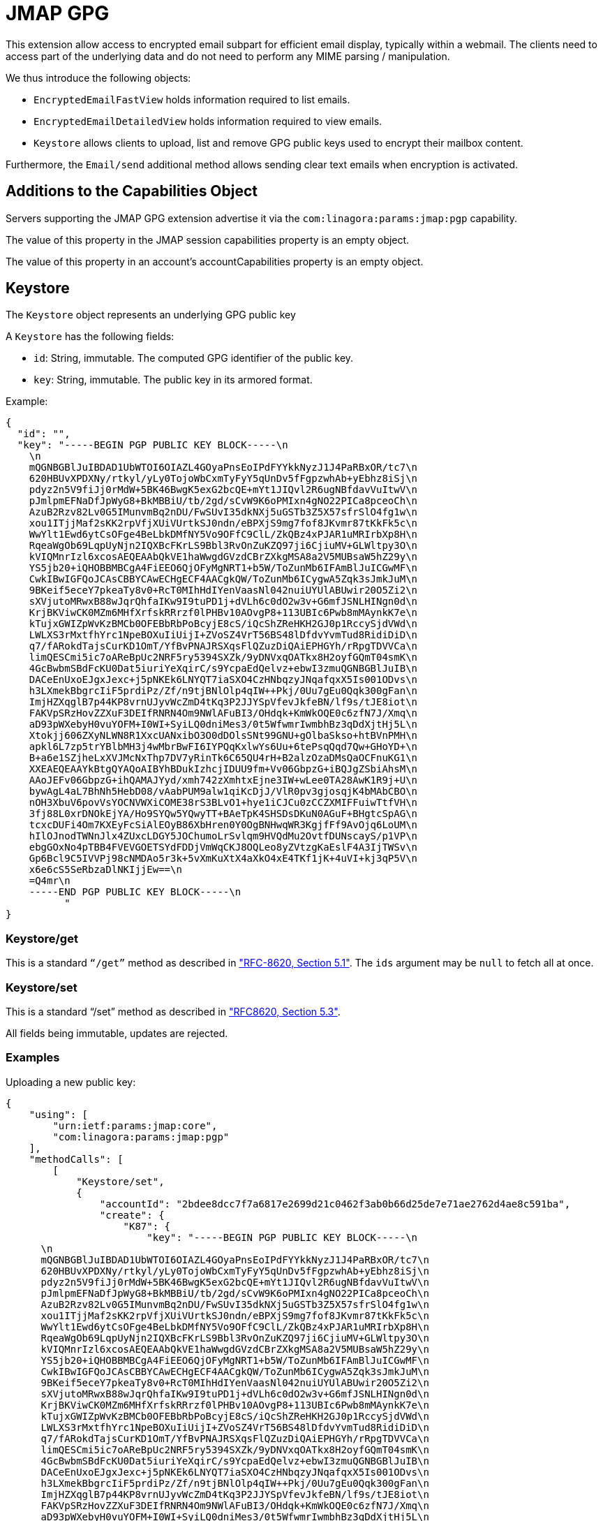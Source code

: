 = JMAP GPG
:navtitle: JMAP GPG extension

This extension allow access to encrypted email subpart for efficient email display, typically within a webmail. The clients
need to access part of the underlying data and do not need to perform any MIME parsing / manipulation.

We thus introduce the following objects:

* `EncryptedEmailFastView` holds information required to list emails.
* `EncryptedEmailDetailedView` holds information required to view emails.
* `Keystore` allows clients to upload, list and remove GPG public keys used to encrypt their mailbox content.

Furthermore, the `Email/send` additional method allows sending clear text emails when encryption is activated.

== Additions to the Capabilities Object

Servers supporting the JMAP GPG extension advertise it via the `com:linagora:params:jmap:pgp` capability.

The value of this property in the JMAP session capabilities property is an empty object.

The value of this property in an account’s accountCapabilities property is an empty object.

== Keystore

The `Keystore` object represents an underlying GPG public key

A `Keystore` has the following fields:

* `id`: String, immutable. The computed GPG identifier of the public key.
* `key`: String, immutable. The public key in its armored format.

Example:

----
{
  "id": "",
  "key": "-----BEGIN PGP PUBLIC KEY BLOCK-----\n  
    \n  
    mQGNBGBlJuIBDAD1UbWTOI6OIAZL4GOyaPnsEoIPdFYYkkNyzJ1J4PaRBxOR/tc7\n  
    620HBUvXPDXNy/rtkyl/yLy0TojoWbCxmTyFyY5qUnDv5fFgpzwhAb+yEbhz8iSj\n  
    pdyz2n5V9fiJj0rMdW+5BK46BwgK5exG2bcQE+mYt1JIQvl2R6ugNBfdavVuItwV\n  
    pJmlpmEFNaDfJpWyG8+BkMBBiU/tb/2gd/sCvW9K6oPMIxn4gNO22PICa8pceoCh\n  
    AzuB2Rzv82Lv0G5IMunvmBq2nDU/FwSUvI35dkNXj5uGSTb3Z5X57sfrSlO4fg1w\n  
    xou1ITjjMaf2sKK2rpVfjXUiVUrtkSJ0ndn/eBPXjS9mg7fof8JKvmr87tKkFk5c\n  
    WwYlt1Ewd6ytCsOFge4BeLbkDMfNY5Vo9OFfC9ClL/ZkQBz4xPJAR1uMRIrbXp8H\n  
    RqeaWgOb69LqpUyNjn2IQXBcFKrLS9Bbl3RvOnZuKZQ97ji6CjiuMV+GLWltpy3O\n  
    kVIQMnrIzl6xcosAEQEAAbQkVE1haWwgdGVzdCBrZXkgMSA8a2V5MUBsaW5hZ29y\n  
    YS5jb20+iQHOBBMBCgA4FiEEO6QjOFyMgNRT1+b5W/ToZunMb6IFAmBlJuICGwMF\n  
    CwkIBwIGFQoJCAsCBBYCAwECHgECF4AACgkQW/ToZunMb6ICygwA5Zqk3sJmkJuM\n  
    9BKeif5eceY7pkeaTy8v0+RcT0MIhHdIYenVaasNl042nuiUYUlABUwir20O5Zi2\n  
    sXVjutoMRwxB88wJqrQhfaIKw9I9tuPD1j+dVLh6c0dO2w3v+G6mfJSNLHINgn0d\n  
    KrjBKViwCK0MZm6MHfXrfskRRrzf0lPHBv10AOvgP8+113UBIc6Pwb8mMAynkK7e\n  
    kTujxGWIZpWvKzBMCb0OFEBbRbPoBcyjE8cS/iQcShZReHKH2GJ0p1RccySjdVWd\n  
    LWLXS3rMxtfhYrc1NpeBOXuIiUijI+ZVoSZ4VrT56BS48lDfdvYvmTud8RidiDiD\n  
    q7/fARokdTajsCurKD1OmT/YfBvPNAJRSXqsFlQZuzDiQAiEPHGYh/rRpgTDVVCa\n  
    limQESCmi5ic7oAReBpUc2NRF5ry5394SXZk/9yDNVxqOATkx8H2oyfGQmT04smK\n  
    4GcBwbmSBdFcKU0Dat5iuriYeXqirC/s9YcpaEdQelvz+ebwI3zmuQGNBGBlJuIB\n  
    DACeEnUxoEJgxJexc+j5pNKEk6LNYQT7iaSXO4CzHNbqzyJNqafqxX5Is001ODvs\n  
    h3LXmekBbgrcIiF5prdiPz/Zf/n9tjBNlOlp4qIW++Pkj/0Uu7gEu0Qqk300gFan\n  
    ImjHZXqglB7p44KP8vrnUJyvWcZmD4tKq3P2JJYSpVfevJkfeBN/lf9s/tJE8iot\n  
    FAKVpSRzHovZZXuF3DEIfRNRN4Om9NWlAFuBI3/OHdqk+KmWkOQE0c6zfN7J/Xmq\n  
    aD93pWXebyH0vuYOFM+I0WI+SyiLQ0dniMes3/0t5WfwmrIwmbhBz3qDdXjtHj5L\n  
    Xtokjj606ZXyNLWN8R1XxcUANxibO3O0dDOlsSNt99GNU+gOlbaSkso+htBVnPMH\n  
    apkl6L7zp5trYBlbMH3j4wMbrBwFI6IYPQqKxlwYs6Uu+6tePsqQqd7Qw+GHoYD+\n  
    B+a6e1SZjheLxXVJMcNxThp7DV7yRinTk6C65QU4rH+B2alzOzaDMsQaOCFnuKG1\n  
    XXEAEQEAAYkBtgQYAQoAIBYhBDukIzhcjIDUU9fm+Vv06GbpzG+iBQJgZSbiAhsM\n  
    AAoJEFv06GbpzG+ihQAMAJYyd/xmh742zXmhtxEjne3IW+wLee0TA28AwK1R9j+U\n  
    bywAgL4aL7BhNh5HebD08/vAabPUM9alw1qiKcDjJ/VlR0pv3gjosqjK4bMAbCBO\n  
    nOH3XbuV6povVsYOCNVWXiCOME38rS3BLvO1+hye1iCJCu0zCCZXMIFFuiwTtfVH\n  
    3fj88L0xrDNOkEjYA/Ho9SYQw5YQwyTT+BAeTpK4SHSDsDKuN0AGuF+BHgtcSpAG\n  
    tcxcDUFi4Om7KXEyFcSiAlEOyB86XbHren0Y0OgBNHwqWR3KgjfFf9AvOjq6LoUM\n  
    hIlOJnodTWNnJlx4ZUxcLDGY5JOChumoLrSvlqm9HVQdMu2OvtfDUNscayS/p1VP\n  
    ebgGOxNo4pTBB4FVEVGOETSYdFDDjVmWqCKJ8OQLeo8yZVtzgKaEslF4A3IjTWSv\n  
    Gp6Bcl9C5IVVPj98cNMDAo5r3k+5vXmKuXtX4aXkO4xE4TKf1jK+4uVI+kj3qP5V\n  
    x6e6cS5SeRbzaDlNKIjjEw==\n  
    =Q4mr\n  
    -----END PGP PUBLIC KEY BLOCK-----\n
          "
}

----

=== Keystore/get

This is a standard `“/get”` method as described in https://jmap.io/spec-core.html#get["RFC-8620, Section 5.1"].
The `ids` argument may be `null` to fetch all at once.

=== Keystore/set

This is a standard “/set” method as described in https://jmap.io/spec-core.html#set["RFC8620, Section 5.3"].

All fields being immutable, updates are rejected.

=== Examples

Uploading a new public key:

----
{
    "using": [
        "urn:ietf:params:jmap:core",
        "com:linagora:params:jmap:pgp"
    ],
    "methodCalls": [
        [
            "Keystore/set",
            {
                "accountId": "2bdee8dcc7f7a6817e2699d21c0462f3ab0b66d25de7e71ae2762d4ae8c591ba",
                "create": {
                    "K87": {
                        "key": "-----BEGIN PGP PUBLIC KEY BLOCK-----\n
      \n
      mQGNBGBlJuIBDAD1UbWTOI6OIAZL4GOyaPnsEoIPdFYYkkNyzJ1J4PaRBxOR/tc7\n
      620HBUvXPDXNy/rtkyl/yLy0TojoWbCxmTyFyY5qUnDv5fFgpzwhAb+yEbhz8iSj\n
      pdyz2n5V9fiJj0rMdW+5BK46BwgK5exG2bcQE+mYt1JIQvl2R6ugNBfdavVuItwV\n
      pJmlpmEFNaDfJpWyG8+BkMBBiU/tb/2gd/sCvW9K6oPMIxn4gNO22PICa8pceoCh\n
      AzuB2Rzv82Lv0G5IMunvmBq2nDU/FwSUvI35dkNXj5uGSTb3Z5X57sfrSlO4fg1w\n
      xou1ITjjMaf2sKK2rpVfjXUiVUrtkSJ0ndn/eBPXjS9mg7fof8JKvmr87tKkFk5c\n
      WwYlt1Ewd6ytCsOFge4BeLbkDMfNY5Vo9OFfC9ClL/ZkQBz4xPJAR1uMRIrbXp8H\n
      RqeaWgOb69LqpUyNjn2IQXBcFKrLS9Bbl3RvOnZuKZQ97ji6CjiuMV+GLWltpy3O\n
      kVIQMnrIzl6xcosAEQEAAbQkVE1haWwgdGVzdCBrZXkgMSA8a2V5MUBsaW5hZ29y\n
      YS5jb20+iQHOBBMBCgA4FiEEO6QjOFyMgNRT1+b5W/ToZunMb6IFAmBlJuICGwMF\n
      CwkIBwIGFQoJCAsCBBYCAwECHgECF4AACgkQW/ToZunMb6ICygwA5Zqk3sJmkJuM\n
      9BKeif5eceY7pkeaTy8v0+RcT0MIhHdIYenVaasNl042nuiUYUlABUwir20O5Zi2\n
      sXVjutoMRwxB88wJqrQhfaIKw9I9tuPD1j+dVLh6c0dO2w3v+G6mfJSNLHINgn0d\n
      KrjBKViwCK0MZm6MHfXrfskRRrzf0lPHBv10AOvgP8+113UBIc6Pwb8mMAynkK7e\n
      kTujxGWIZpWvKzBMCb0OFEBbRbPoBcyjE8cS/iQcShZReHKH2GJ0p1RccySjdVWd\n
      LWLXS3rMxtfhYrc1NpeBOXuIiUijI+ZVoSZ4VrT56BS48lDfdvYvmTud8RidiDiD\n
      q7/fARokdTajsCurKD1OmT/YfBvPNAJRSXqsFlQZuzDiQAiEPHGYh/rRpgTDVVCa\n
      limQESCmi5ic7oAReBpUc2NRF5ry5394SXZk/9yDNVxqOATkx8H2oyfGQmT04smK\n
      4GcBwbmSBdFcKU0Dat5iuriYeXqirC/s9YcpaEdQelvz+ebwI3zmuQGNBGBlJuIB\n
      DACeEnUxoEJgxJexc+j5pNKEk6LNYQT7iaSXO4CzHNbqzyJNqafqxX5Is001ODvs\n
      h3LXmekBbgrcIiF5prdiPz/Zf/n9tjBNlOlp4qIW++Pkj/0Uu7gEu0Qqk300gFan\n
      ImjHZXqglB7p44KP8vrnUJyvWcZmD4tKq3P2JJYSpVfevJkfeBN/lf9s/tJE8iot\n
      FAKVpSRzHovZZXuF3DEIfRNRN4Om9NWlAFuBI3/OHdqk+KmWkOQE0c6zfN7J/Xmq\n
      aD93pWXebyH0vuYOFM+I0WI+SyiLQ0dniMes3/0t5WfwmrIwmbhBz3qDdXjtHj5L\n
      Xtokjj606ZXyNLWN8R1XxcUANxibO3O0dDOlsSNt99GNU+gOlbaSkso+htBVnPMH\n
      apkl6L7zp5trYBlbMH3j4wMbrBwFI6IYPQqKxlwYs6Uu+6tePsqQqd7Qw+GHoYD+\n
      B+a6e1SZjheLxXVJMcNxThp7DV7yRinTk6C65QU4rH+B2alzOzaDMsQaOCFnuKG1\n
      XXEAEQEAAYkBtgQYAQoAIBYhBDukIzhcjIDUU9fm+Vv06GbpzG+iBQJgZSbiAhsM\n
      AAoJEFv06GbpzG+ihQAMAJYyd/xmh742zXmhtxEjne3IW+wLee0TA28AwK1R9j+U\n
      bywAgL4aL7BhNh5HebD08/vAabPUM9alw1qiKcDjJ/VlR0pv3gjosqjK4bMAbCBO\n
      nOH3XbuV6povVsYOCNVWXiCOME38rS3BLvO1+hye1iCJCu0zCCZXMIFFuiwTtfVH\n
      3fj88L0xrDNOkEjYA/Ho9SYQw5YQwyTT+BAeTpK4SHSDsDKuN0AGuF+BHgtcSpAG\n
      tcxcDUFi4Om7KXEyFcSiAlEOyB86XbHren0Y0OgBNHwqWR3KgjfFf9AvOjq6LoUM\n
      hIlOJnodTWNnJlx4ZUxcLDGY5JOChumoLrSvlqm9HVQdMu2OvtfDUNscayS/p1VP\n
      ebgGOxNo4pTBB4FVEVGOETSYdFDDjVmWqCKJ8OQLeo8yZVtzgKaEslF4A3IjTWSv\n
      Gp6Bcl9C5IVVPj98cNMDAo5r3k+5vXmKuXtX4aXkO4xE4TKf1jK+4uVI+kj3qP5V\n
      x6e6cS5SeRbzaDlNKIjjEw==\n
      =Q4mr\n
      -----END PGP PUBLIC KEY BLOCK-----\n"
                    }
                }
            },
            "c1"
        ]
    ]
}
----

Will return:

----
{
    "sessionState": "2c9f1b12-b35a-43e6-9af2-0106fb53a943",
    "methodResponses": [
        [
            "Keystore/set",
            {
                "accountId": "2bdee8dcc7f7a6817e2699d21c0462f3ab0b66d25de7e71ae2762d4ae8c591ba",
                "created": {
                    "K87": {
                        "id": "3BA423385C8C80D453D7E6F95BF4E866E9CC6FA2"
                    }
                }
            },
            "c1"
        ]
    ]
}
----

Listing existing GPG keys:

----
{
    "using": [
        "urn:ietf:params:jmap:core",
        "com:linagora:params:jmap:pgp"
    ],
    "methodCalls": [
        [
            "Keystore/get",
            {
                "accountId": "2bdee8dcc7f7a6817e2699d21c0462f3ab0b66d25de7e71ae2762d4ae8c591ba"
            },
            "c1"
        ]
    ]
}
----

Will return:

----
{
    "sessionState": "2c9f1b12-b35a-43e6-9af2-0106fb53a943",
    "methodResponses": [
        [
            "Keystore/get",
            {
                "accountId": "2bdee8dcc7f7a6817e2699d21c0462f3ab0b66d25de7e71ae2762d4ae8c591ba",
                "state": "2c9f1b12-b35a-43e6-9af2-0106fb53a943",
                "list": [
                    "3BA423385C8C80D453D7E6F95BF4E866E9CC6FA2": {
                        "id": "3BA423385C8C80D453D7E6F95BF4E866E9CC6FA2",
                        "payload": "..."
                    }
                ]
            },
            "c1"
        ]
    ]
}
----

Removing a key:

----
{
    "using": [
        "urn:ietf:params:jmap:core",
        "com:linagora:params:jmap:pgp"
    ],
    "methodCalls": [
        [
            "Keystore/set",
            {
                "accountId": "2bdee8dcc7f7a6817e2699d21c0462f3ab0b66d25de7e71ae2762d4ae8c591ba",
                "destroy": ["3BA423385C8C80D453D7E6F95BF4E866E9CC6FA2"]
            },
            "c1"
        ]
    ]
}
----

Will return:

----
{
    "sessionState": "2c9f1b12-b35a-43e6-9af2-0106fb53a943",
    "methodResponses": [
        [
            "Keystore/set",
            {
                "accountId": "2bdee8dcc7f7a6817e2699d21c0462f3ab0b66d25de7e71ae2762d4ae8c591ba",
                "destroyed": [
                    "3BA423385C8C80D453D7E6F95BF4E866E9CC6FA2"
                ]
            },
            "c1"
        ]
    ]
}
----

== EncryptedEmailFastView

`EncryptedEmailFastView` allows secure encrypted access to the sensible fields available within the listing of emails.

It is composed of the following fields:

* `id`: String, server assigned, matches the id of the underlying email.
* `encryptedPreview`: String, server assigned. The preview of the message, encrypted and GPG armored.
* `hasAttachment`: Boolean, server assigned. Decrypted, does this message have attachments? This information is not
 encrypted.

=== EncryptedEmailFastView/get

This is a standard `“/get”` method as described in https://jmap.io/spec-core.html#get["RFC-8620, Section 5.1"].

=== Examples

Retrieving a specific EncryptedEmailFastView:

----
{
    "using": [
        "urn:ietf:params:jmap:core",
        "com:linagora:params:jmap:pgp"
    ],
    "methodCalls": [
        [
            "EncryptedEmailFastView/get",
            {
                "accountId": "2bdee8dcc7f7a6817e2699d21c0462f3ab0b66d25de7e71ae2762d4ae8c591ba",
                "ids": [ "1" ]
            },
            "c2"
        ]
    ]
}
----

Will return:

----
{
    "sessionState": "2c9f1b12-b35a-43e6-9af2-0106fb53a943",
    "methodResponses": [
        [
            "EncryptedEmailFastView/get",
            {
                "accountId": "2bdee8dcc7f7a6817e2699d21c0462f3ab0b66d25de7e71ae2762d4ae8c591ba",
                "state": "2c9f1b12-b35a-43e6-9af2-0106fb53a943",
                "list": [
                        {
                            "id": "1",
                            "encryptedPreview": "-----BEGIN PGP MESSAGE-----\n
                                 Version: BCPG v1.68\n
                                 \n
                                 hQGMA1v06GbpzG+iAQwAym4NG323nZbBKJI7eQ6PzmWGF/z9Px0czq4AouovL4He\n
                                 N5u1mtWKmoLKToEEH/tJbMCsKMGq0tBpvg9zIYDdnmik2c4mALwsdLzp7FIbFqfz\n
                                 84CMyRUJpR5b57TmFgi3ClRiBeAnpOdPyIOsssMkwieKouuTBGuBoVJ5hEad+Iv/\n
                                 SPxB5omv8wg/PUpcquAVtJ6qgW7rKQca2DfIf8WmRreTME/tWi/ExZFxgqzVL/Xk\n
                                 eBOOed4OPan0r2jTVogZCpXcAXxWR9IYlPBukjYPWmhqjy0XyhUYBU0ArR8EfuZn\n
                                 wydcq9p7eSD1iWGgnFoF+sBFbdayLAuGN6R7kY0i0dxlcjex6IBWSVqNFYuwGHQ9\n
                                 OdzpmEvcsCvb6uK0tPHILweoloJzC8oWlNV2xYWo/g+vt250sOSkkKp5PV1mWA1y\n
                                 tjyVollbjWQSiMYckLyIOyHOcQYvso7z2JspEl0siHQjN1LpEoAvzVMQf50G+7hz\n
                                 ijs/cQlN3kVCncRmtx130sA3ATJbBjgFrrOwnhGFZHBrNIxvXeEAQUY0AYq+8raD\n
                                 UqIBcyBM69yODWM3JUiLRj7jBhWiofxzJ6kxM+RTgnsmfrD8SQGrSS0tiRX6RUXy\n
                                 EkW3rAOfLoKEBo/htU7rj+oXmCtr8/WFzO/k9iSeI2/lgboydYgixiZNp8Uio4An\n
                                 +uga60fXiwVcgSf1NYsH2xwsuDdzSeJDCb1qB/1SwKCyVast9Bxd69R6wjHI4PCZ\n
                                 3nAtER6aZI9FF7Wwp5CXlMz0gK+KlOipdqQxglO73F/Ci4/iwhVYCJB3gRrpLc3z\n
                                 Ovyw5kXi4au6CKeJsOOXMWqaLz6TCn21mg==\n
                                 =2VG+\n
                                 -----END PGP MESSAGE-----\n
                                 ",
                            "hasAttachment": true
                        }
                ]
            },
            "c2"
        ]
    ]
}
----

== EncryptedEmailDetailedView

`EncryptedEmailDetailedView` allows secure encrypted access to the sensible fields available within the detailed view
of an email.

It is composed of the following fields:

* `id`: String, server assigned, matches the id of the underlying email.
* `encryptedPreview`: String, server assigned. The preview of the message, encrypted and GPG armored.
* `hasAttachment`: Boolean, server assigned. Decrypted, does this message have attachments? This information is not
 encrypted.
* `encryptedHtml`: String, server assigned. The html to be displayed of the message, encrypted and GPG armored.
* `encryptedAttachmentMetadata`: String, server assigned. Details for attachment displays. This
 correspond to the encrypted, GPG armored list of `EncryptedAttachmentMetadata` of this email as JSON.

The `EncryptedAttachmentMetadata` object is composed of the following field:

* `blobId`: String, allow download of the attachment, encrypted.
* `position`: Integer, positive, position of this attachment within the email, indexed from 0.
* `name`: String|null, the file name of this attachment.
* `cid`: String|null, the file name of this attachment.
* `isInline`: Boolean, if this attachment is inlined.
* `size`: Integer, positive, the size of this attachment in bytes, decrypted.
* `contentType`: String. The content type of this attachment.

=== EncryptedEmailDetailedView/get

This is a standard `“/get”` method as described in https://jmap.io/spec-core.html#get["RFC-8620, Section 5.1"].

=== Examples

Here is the decrypted `encryptedAttachmentMetadata`:

----
[
  {
    "position": 0,
    "blobId": "encryptedAttachment_1_0",
    "name": "untitled_1.odp",
    "contentType": "application/vnd.oasis.opendocument.presentation; name=\"untitled_1.odp\"",
    "isLine": false,
    "size": 11512
  }
]

----

Retrieving a specific EncryptedEmailDetailedView:

----
{
    "using": [
        "urn:ietf:params:jmap:core",
        "com:linagora:params:jmap:pgp"
    ],
    "methodCalls": [
        [
            "EncryptedEmailDetailedView/get",
            {
                "accountId": "2bdee8dcc7f7a6817e2699d21c0462f3ab0b66d25de7e71ae2762d4ae8c591ba",
                "ids": [ "1" ]
            },
            "c2"
        ]
    ]
}
----

Will return:

----
{
    "sessionState": "2c9f1b12-b35a-43e6-9af2-0106fb53a943",
    "methodResponses": [
        [
            "EncryptedEmailDetailedView/get",
            {
                "accountId": "2bdee8dcc7f7a6817e2699d21c0462f3ab0b66d25de7e71ae2762d4ae8c591ba",
                "state": "2c9f1b12-b35a-43e6-9af2-0106fb53a943",
                "list": [
                    {
                        "id": "1",
                        "encryptedPreview": "-----BEGIN PGP MESSAGE-----\n
                             Version: BCPG v1.68\n
                             \n
                             hQGMA1v06GbpzG+iAQwAym4NG323nZbBKJI7eQ6PzmWGF/z9Px0czq4AouovL4He\n
                             N5u1mtWKmoLKToEEH/tJbMCsKMGq0tBpvg9zIYDdnmik2c4mALwsdLzp7FIbFqfz\n
                             84CMyRUJpR5b57TmFgi3ClRiBeAnpOdPyIOsssMkwieKouuTBGuBoVJ5hEad+Iv/\n
                             SPxB5omv8wg/PUpcquAVtJ6qgW7rKQca2DfIf8WmRreTME/tWi/ExZFxgqzVL/Xk\n
                             eBOOed4OPan0r2jTVogZCpXcAXxWR9IYlPBukjYPWmhqjy0XyhUYBU0ArR8EfuZn\n
                             wydcq9p7eSD1iWGgnFoF+sBFbdayLAuGN6R7kY0i0dxlcjex6IBWSVqNFYuwGHQ9\n
                             OdzpmEvcsCvb6uK0tPHILweoloJzC8oWlNV2xYWo/g+vt250sOSkkKp5PV1mWA1y\n
                             tjyVollbjWQSiMYckLyIOyHOcQYvso7z2JspEl0siHQjN1LpEoAvzVMQf50G+7hz\n
                             ijs/cQlN3kVCncRmtx130sA3ATJbBjgFrrOwnhGFZHBrNIxvXeEAQUY0AYq+8raD\n
                             UqIBcyBM69yODWM3JUiLRj7jBhWiofxzJ6kxM+RTgnsmfrD8SQGrSS0tiRX6RUXy\n
                             EkW3rAOfLoKEBo/htU7rj+oXmCtr8/WFzO/k9iSeI2/lgboydYgixiZNp8Uio4An\n
                             +uga60fXiwVcgSf1NYsH2xwsuDdzSeJDCb1qB/1SwKCyVast9Bxd69R6wjHI4PCZ\n
                             3nAtER6aZI9FF7Wwp5CXlMz0gK+KlOipdqQxglO73F/Ci4/iwhVYCJB3gRrpLc3z\n
                             Ovyw5kXi4au6CKeJsOOXMWqaLz6TCn21mg==\n
                             =2VG+\n
                             -----END PGP MESSAGE-----\n
                             ",
                        "encryptedHtml": "-----BEGIN PGP MESSAGE-----\n
                             Version: BCPG v1.68\n
                             \n
                             hQGMA1v06GbpzG+iAQv+JQr4nsvBlwOvIPs+dtv/F6OUBg2qurQk8ZdUDQ/eVJkP\n
                             K8Xcra636yb6Op8II34hTKb410ZqDVKceRATGyIvihlEAeRKrsjK3Yw4kV7QDJhr\n
                             1RTxqFinVi7vBfjbuwXpWL4VPr6qK1eFvV2YteJBwPKa/hrWpbOHwvUiFQFA0nFl\n
                             4J03CbPFeB4qKdl0rPDXZnxa1KyH62SnRqqkjoOiQu9Sq24hq5IigOgtU/dJpf3T\n
                             CDOTz+s2NmP4TOZ9q3MefIVlw0E8mqR/haDv8bNuPqBqTqUxpB0KGbBtancp4Ezh\n
                             NfD04UzuhddBM3y+gT+EgaQZmmYnTTLASKjy5D7EI5G7UKTfKIycn/ehgJyY1rT3\n
                             bDtkDKtWWnW55c/jMbn3hC5/noZyGcAzN7h+Z+OXG6v4N+TVfTxwoyg6Jv7S8UWq\n
                             y9wrYYJtF2XBpLoakg3w/HYM9Fz/iIMkYzk6T8ZIMvIjXlrLfoqgNrWhtgo0DvI/\n
                             5cWR3QkooqN0Tni/Uy800sDoAbTCfegN3hl/y/InBaPHbR3zq4JnoX9onkWkY9vJ\n
                             pkx5V6FT2Y4tM4tpUU7NCY4w6w100XhIuCe+AF3KBP0/fzH+NxLn+gr/jE3V32Yn\n
                             80kr7yRRt+w+dry5DLO9PmX95ny6cnwxSNzXpIXfLFs2XjdFgE8TdNpxm/6x52GS\n
                             TDMj2WrTPp6OzxoG8hjCvcRpcK0htClhTludSCUbO2rXB5JRknCEEhpbBOMF/heG\n
                             aXvv16gOyOaHkchCKd0ey4ItpmLld876g5S8Rb7ucZ/EdBgKTheX9qz8emB3kZAX\n
                             74NsVB1j7XP9yePvlqWXFSr+soL4MSI76QrX2GqO1IGM/s32doJsjYAEmxuybeJc\n
                             4CKjNgglSkJr4mC3Qvl6nY3g6BtcmF6GDSvV0gtZ//stugX5m1TdyTqtkTPvot/O\n
                             3lRiLfE8GwsoWBTX5AQCpdCtqQ4HYvi/Qqiq4kSG5uhmv85428Hp1mwF/c5aFMsf\n
                             nA/hvVppG0YjiS8aFLKyGfdhs92ZPMZk+BzjQtbPIL91W5DS7c0+eQciCmr+I91f\n
                             vtYiEs2dN8LotQ==\n
                             =WTQo\n
                             -----END PGP MESSAGE-----\n
                             ",
                        "hasAttachment": true,
                        "encryptedAttachmentMetadata": "-----BEGIN PGP MESSAGE-----\n
                             Version: BCPG v1.68\n
                             \n
                             hQGMA1v06GbpzG+iAQwAp23JGSJVVG09cqWr15kHL1IEXrIUq4qW0WcUIkD0G3OP\n
                             XUAveXRxySXFXPiQKn0K5WJ9X/UZ3suYWbIQzQ6twRNIq+Pg1hD1ocZL//6FcjnN\n
                             Gdsl83wuHrZvUE9NWjg6CAUw5NlpU82BIRH3Y1mYCbaTa6POz5OBayOPRpOxqTII\n
                             zV0bNLkxBv/eMTxpyINbqbzrrv7it4M6IzBeESggas9Ofw9p2nY22E184hCuStH/\n
                             nPuSUY3HuflgsYrL1rtSsurlp8PYsHXakV/LNC/IA5vpKemqncqDAEZU6CVX30YA\n
                             EwAFR5tGOExoX2yfzgJyUuMFwVNrDHYBA9WyYpJT0mYkApgrBIJRBVHpSZlAFT5n\n
                             8zdIfxtUx3QfVB5dqiNFbmLpJ6lk7xiJUM4BIqm6bmqX5ybta27rqlHADDd+PZfJ\n
                             A65s6SH8iEvugk7Nj1EEqYfJugkRLC1Y04la772DzujuCU1fviId7lRTo+CYjFLA\n
                             iHhJKlCniHu0rl/zxGdl0sAXAbLzdTCHp3BDW6p7FsthGN2kfhncX45MmdKVlgj1\n
                             AFcxez6bU3nJV9QPrZzOEgnHU/MhIs79HK9xlPDGtxyyYQXRAOLgGfj9yLS+cRV8\n
                             GBGRtiiSzHtEjM4jhOQIHWs40NMVZsx2YlNPxJ9KlAtak77yQQmXpycoeAy49P2e\n
                             PcjaP12EvF5qaPIjKVl1xtpyeLq4FZcf1MMBGcYjjbAFyMkxXKnkqbpc+OE+h9vj\n
                             wJlASIv4QNDEETVUrpfDFt0iXQP5SQTrByX0IVGi4LKe/puYc83qEO0=\n
                             =zC8W\n
                             -----END PGP MESSAGE-----\n
                             "
                    }
                ]
            },
            "c1"
        ]
    ]
}
----

== Email/send

This method behaves like a `/set` method with only `create` implemented. It combines the behaviours of `Email/set create`
and of `EmailSubmission/set create` in a single method call.

The creation object have the following properties:

* `email/create` takes the same argument that `Email/set` creation entries.
* `emailSubmission/set` takes the same argument that `EmailSubmission/set` creation entries.

Additionally, `Email/send` takes two extra properties, `onSuccessUpdateEmail` and `onSuccessDestroyEmail` as described
for `EmailSubmission/set`.

=== Example

Sending:

----
{
    "using": [
        "urn:ietf:params:jmap:core",
        "urn:ietf:params:jmap:mail",
        "urn:ietf:params:jmap:submission",
        "com:linagora:params:jmap:pgp"
    ],
    "methodCalls": [
        [
            "Email/send",
            {
                "accountId": "$ACCOUNT_ID",
                "create": {
                    "K87": {
                        "email/create": {
                            "mailboxIds": {
                                "${getBobInboxId(server).serialize}": true
                            },
                            "subject": "World domination",
                            "htmlBody": [
                                {
                                    "partId": "a49d",
                                    "type": "text/html"
                                }
                            ],
                            "bodyValues": {
                                "a49d": {
                                    "value": "$HTML_BODY",
                                    "isTruncated": false,
                                    "isEncodingProblem": false
                                }
                            }
                        },
                        "emailSubmission/set": {
                            "envelope": {
                                "mailFrom": {
                                    "email": "bob@domain.tld"
                                },
                                "rcptTo": [
                                    {
                                        "email": "andre@domain.tld"
                                    }
                                ]
                            }
                        }
                    },
                    "K88": {
                        "email/create": {
                            "mailboxIds": {
                                "${getBobInboxId(server).serialize}": true
                            },
                            "subject": "World domination 88"
                        },
                        "emailSubmission/set": {
                            "envelope": {
                                "mailFrom": {
                                    "email": "bob@domain.tld"
                                },
                                "rcptTo": [
                                    {
                                        "email": "andre@domain.tld"
                                    }
                                ]
                            }
                        }
                    },
                    "K89": {
                        "email/create": {
                            "mailboxIds": {
                                "${getBobInboxId(server).serialize}": true
                            },
                            "subject": "World domination 89"
                        },
                        "emailSubmission/set": {
                            "envelope": {
                                "mailFrom": {
                                    "email": "bob@domain.tld"
                                },
                                "rcptTo": [
                                    {
                                        "email": "andre@domain.tld"
                                    }
                                ]
                            }
                        }
                    }
                },
                "onSuccessUpdateEmail": {
                    "#K87": {
                        "keywords": {
                            "$$sent": true
                        }
                    }
                },
                "onSuccessDestroyEmail": ["#K88", "#K89"]
            },
            "c1"
        ]
    ]
}
----

Will return a `Email/send` method response and the implicit `Email/set` response call performed by `onSuccess*` properties:

----
{
    "sessionState": "2c9f1b12-b35a-43e6-9af2-0106fb53a943",
    "methodResponses": [
        [
            "Email/send",
            {
                "accountId": "29883977c13473ae7cb7678ef767cbfbaffc8a44a6e463d971d23a65c1dc4af6",
                "newState": "2c9f1b12-b35a-43e6-9af2-0106fb53a943",
                "created": {
                    "K87": {
                        "emailSubmissionId": "6aa031e8-1481-4847-8137-d23a5834a707",
                        "emailId": "1",
                        "blobId": "1",
                        "threadId": "1",
                        "size": 1655
                    },
                    "K88": {
                        "emailSubmissionId": "887460cc-41e2-4cf0-a6a1-d551ecce2792",
                        "emailId": "2",
                        "blobId": "2",
                        "threadId": "2",
                        "size": 1472
                    },
                    "K89": {
                        "emailSubmissionId": "c37e214a-d516-4a43-b0f0-b502e8e43daf",
                        "emailId": "3",
                        "blobId": "3",
                        "threadId": "3",
                        "size": 1476
                    }
                }
            },
            "c1"
        ],
        [
            "Email/set",
            {
                "accountId": "29883977c13473ae7cb7678ef767cbfbaffc8a44a6e463d971d23a65c1dc4af6",
                "oldState": "66ac6fb7-a2e4-4dfd-971e-09aa46b8be7e",
                "newState": "b6c263f5-cb66-4cab-ae1f-dfc7a2000eb4",
                "updated": {
                    "1": null
                },
                "destroyed": [
                    "2",
                    "3"
                ]
            },
            "c1"
        ]
    ]
}
----